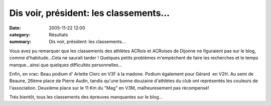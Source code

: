 Dis voir, président: les classements...
=======================================

:date: 2005-11-22 12:00
:category: Résultats
:summary: Dis voir, président: les classements...

Vous avez pu remarquer que les classements des athlètes ACRois et ACRoises de Dijonne ne figuraient pas sur le blog, comme d'habitude...Cela ne saurait tarder ! Quelques petits problèmes m'empèchent de faire les recherches et le temps manque...ainsi que quelques difficultés personnelles...


Enfin, en vrac: Beau podium d' Arlette Clerc en V3F à la madone. Podium également pour Gérard  en V2H. Au semi de Beaune, 26ème place de Pierre Audin, tandis qu'une bonne douzaine d'athlètes du club ont représentés les couleurs de l'association. Deuxième place sur le 11 Km du "Mag" en V3M, malheuresement pas récompensé!


Trés bientôt, tous les classements des épreuves manquantes sur le blog...
